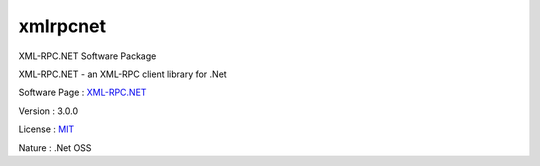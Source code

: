 .. _namespacexmlrpcnet:

xmlrpcnet
---------



.. uml::

  !include includes/skins.iuml
  skinparam backgroundColor #FFFFFF
  skinparam componentStyle uml2
  !include source/namespaces/namespacexmlrpcnet.iuml

XML-RPC.NET Software Package

XML-RPC.NET - an XML-RPC client library for .Net

Software Page : `XML-RPC.NET <http://www.xml-rpc.net/>`_

Version : 3.0.0


License : `MIT <http://www.opensource.org/licenses/mit-license.php>`_

Nature : .Net OSS


